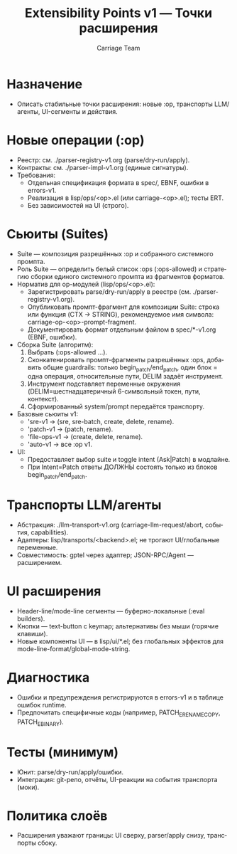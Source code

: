 #+title: Extensibility Points v1 — Точки расширения
#+author: Carriage Team
#+language: ru
#+options: toc:2 num:t

* Назначение
- Описать стабильные точки расширения: новые :op, транспорты LLM/агенты, UI-сегменты и действия.

* Новые операции (:op)
- Реестр: см. ./parser-registry-v1.org (parse/dry-run/apply).
- Контракты: см. ./parser-impl-v1.org (единые сигнатуры).
- Требования:
  - Отдельная спецификация формата в spec/, EBNF, ошибки в errors-v1.
  - Реализация в lisp/ops/<op>.el (или carriage-<op>.el); тесты ERT.
  - Без зависимостей на UI (строго).

* Сьюиты (Suites)
- Suite — композиция разрешённых :op и собранного системного промпта.
- Роль Suite — определить белый список :ops (:ops-allowed) и стратегию сборки единого системного промпта из фрагментов форматов.
- Норматив для op-модулей (lisp/ops/<op>.el):
  - Зарегистрировать parse/dry-run/apply в реестре (см. ./parser-registry-v1.org).
  - Опубликовать промпт-фрагмент для композиции Suite: строка или функция (CTX → STRING), рекомендуемое имя символа: carriage-op-<op>-prompt-fragment.
  - Документировать формат отдельным файлом в spec/*-v1.org (EBNF, ошибки).
- Сборка Suite (алгоритм):
  1) Выбрать (:ops-allowed ...).
  2) Сконкатенировать промпт-фрагменты разрешённых :ops, добавить общие guardrails: только begin_patch/end_patch, один блок = одна операция, относительные пути, DELIM задаёт инструмент.
  3) Инструмент подставляет переменные окружения (DELIM=шестнадцатеричный 6-символьный токен, пути, контекст).
  4) Сформированный system/prompt передаётся транспорту.
- Базовые сьюиты v1:
  - 'sre-v1 → (sre, sre-batch, create, delete, rename).
  - 'patch-v1 → (patch, rename).
  - 'file-ops-v1 → (create, delete, rename).
  - 'auto-v1 → все :op v1.
- UI:
  - Предоставляет выбор suite и toggle intent (Ask|Patch) в модлайне.
  - При Intent=Patch ответы ДОЛЖНЫ состоять только из блоков begin_patch/end_patch.

* Транспорты LLM/агенты
- Абстракция: ./llm-transport-v1.org (carriage-llm-request/abort, события, capabilities).
- Адаптеры: lisp/transports/<backend>.el; не трогают UI/глобальные переменные.
- Совместимость: gptel через адаптер; JSON-RPC/Agent — расширением.

* UI расширения
- Header-line/mode-line сегменты — буферно-локальные (:eval builders).
- Кнопки — text-button с keymap; альтернативы без мыши (горячие клавиши).
- Новые компоненты UI — в lisp/ui/*.el; без глобальных эффектов для mode-line-format/global-mode-string.

* Диагностика
- Ошибки и предупреждения регистрируются в errors-v1 и в таблице ошибок runtime.
- Предпочитать специфичные коды (например, PATCH_E_RENAME_COPY, PATCH_E_BINARY).

* Тесты (минимум)
- Юнит: parse/dry-run/apply/ошибки.
- Интеграция: git-репо, отчёты, UI-реакции на события транспорта (моки).

* Политика слоёв
- Расширения уважают границы: UI сверху, parser/apply снизу, транспорты сбоку.
